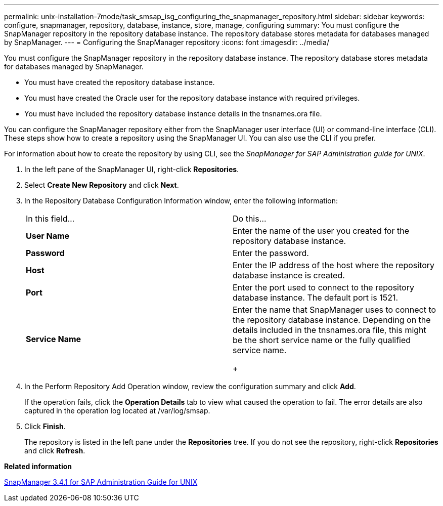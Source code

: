 ---
permalink: unix-installation-7mode/task_smsap_isg_configuring_the_snapmanager_repository.html
sidebar: sidebar
keywords: configure, snapmanager, repository, database, instance, store, manage, configuring
summary: You must configure the SnapManager repository in the repository database instance. The repository database stores metadata for databases managed by SnapManager.
---
= Configuring the SnapManager repository
:icons: font
:imagesdir: ../media/

[.lead]
You must configure the SnapManager repository in the repository database instance. The repository database stores metadata for databases managed by SnapManager.

* You must have created the repository database instance.
* You must have created the Oracle user for the repository database instance with required privileges.
* You must have included the repository database instance details in the tnsnames.ora file.

You can configure the SnapManager repository either from the SnapManager user interface (UI) or command-line interface (CLI). These steps show how to create a repository using the SnapManager UI. You can also use the CLI if you prefer.

For information about how to create the repository by using CLI, see the _SnapManager for SAP Administration guide for UNIX_.

. In the left pane of the SnapManager UI, right-click *Repositories*.
. Select *Create New Repository* and click *Next*.
. In the Repository Database Configuration Information window, enter the following information:
+
|===
| In this field...| Do this...
a|
*User Name*
a|
Enter the name of the user you created for the repository database instance.
a|
*Password*
a|
Enter the password.
a|
*Host*
a|
Enter the IP address of the host where the repository database instance is created.
a|
*Port*
a|
Enter the port used to connect to the repository database instance.    The default port is 1521.
a|
*Service Name*
a|
Enter the name that SnapManager uses to connect to the repository database instance.    Depending on the details included in the tnsnames.ora file, this might be the short service name or the fully qualified service name.
+
|===

. In the Perform Repository Add Operation window, review the configuration summary and click *Add*.
+
If the operation fails, click the *Operation Details* tab to view what caused the operation to fail. The error details are also captured in the operation log located at /var/log/smsap.

. Click *Finish*.
+
The repository is listed in the left pane under the *Repositories* tree. If you do not see the repository, right-click *Repositories* and click *Refresh*.

*Related information*

https://library.netapp.com/ecm/ecm_download_file/ECMP12481453[SnapManager 3.4.1 for SAP Administration Guide for UNIX]
